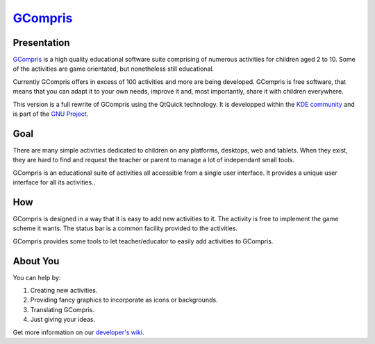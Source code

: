 *********************************
`GCompris <http://gcompris.net>`_
*********************************

.. image:: src/core/resource/gcompris.png

Presentation
============
`GCompris <http://gcompris.net>`_ is a high quality educational software suite comprising of numerous activities for children aged 2 to 10. Some of the activities are game orientated, but nonetheless still educational.

Currently GCompris offers in excess of 100 activities and more are being developed. GCompris is free software, that means that you can adapt it to your own needs, improve it and, most importantly, share it with children everywhere.

This version is a full rewrite of GCompris using the QtQuick technology. It is developped within the `KDE community <https://www.kde.org>`_ and is part of the `GNU Project <https://www.gnu.org/education/edu-software-gcompris.en.html>`_.

Goal
====

There are many simple activities dedicated to children on any platforms, desktops, web and tablets. When they exist, they are hard to find and request the teacher or parent to manage a lot of independant small tools.

GCompris is an educational suite of activities all accessible from a single user interface. It provides a unique user interface for all its activities..

How
===

GCompris is designed in a way that it is easy to add new activities to it. The activity is free to implement the game scheme it wants. The status bar is a common facility provided to the activities.

GCompris provides some tools to let teacher/educator to easily add activities to GCompris.

About You
=========
 
You can help by:

#. Creating new activities.
#. Providing fancy graphics to incorporate as icons or backgrounds.
#. Translating GCompris.
#. Just giving your ideas.

Get more information on our `developer's wiki <http://gcompris.net/wiki/Developer%27s_corner>`_.

